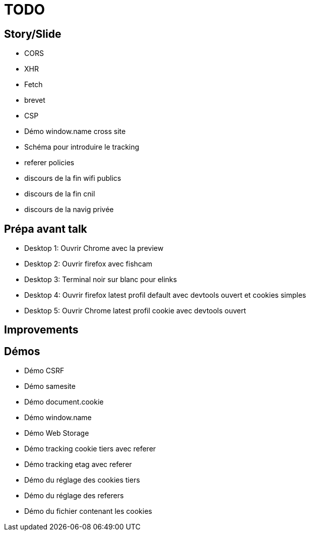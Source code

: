 = TODO

== Story/Slide

// * OWASP
// * HSTS
* CORS
* XHR
* Fetch
* brevet
* CSP
// * Demo xss example with localstorage
// * Demo cookie préfix
* Démo window.name cross site
* Schéma pour introduire le tracking
* referer policies
* discours de la fin wifi publics
* discours de la fin cnil
* discours de la navig privée

== Prépa avant talk

* Desktop 1: Ouvrir Chrome avec la preview
* Desktop 2: Ouvrir firefox avec fishcam
* Desktop 3: Terminal noir sur blanc pour elinks
* Desktop 4: Ouvrir firefox latest profil default avec devtools ouvert et cookies simples
* Desktop 5: Ouvrir Chrome latest profil cookie avec devtools ouvert

== Improvements

== Démos

* Démo CSRF
* Démo samesite
* Démo document.cookie
* Démo window.name
* Démo Web Storage
* Démo tracking cookie tiers avec referer
* Démo tracking etag avec referer
* Démo du réglage des cookies tiers
* Démo du réglage des referers
* Démo du fichier contenant les cookies
